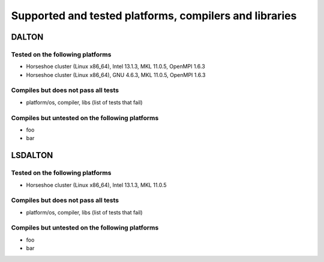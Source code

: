 

=======================================================
Supported and tested platforms, compilers and libraries
=======================================================


DALTON
======


Tested on the following platforms
---------------------------------

* Horseshoe cluster (Linux x86_64), Intel 13.1.3, MKL 11.0.5, OpenMPI 1.6.3
* Horseshoe cluster (Linux x86_64), GNU 4.6.3, MKL 11.0.5, OpenMPI 1.6.3


Compiles but does not pass all tests
------------------------------------

* platform/os, compiler, libs (list of tests that fail)


Compiles but untested on the following platforms
------------------------------------------------

* foo
* bar


LSDALTON
========


Tested on the following platforms
---------------------------------

* Horseshoe cluster (Linux x86_64), Intel 13.1.3, MKL 11.0.5


Compiles but does not pass all tests
------------------------------------

* platform/os, compiler, libs (list of tests that fail)


Compiles but untested on the following platforms
------------------------------------------------

* foo
* bar
